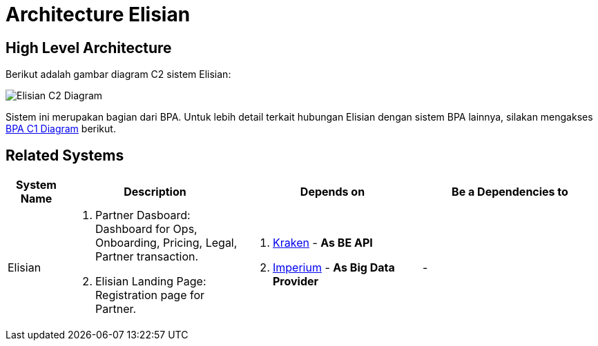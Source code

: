 = Architecture Elisian

== High Level Architecture

Berikut adalah gambar diagram C2 sistem Elisian:

image::./images-elisian/elisian-c2-diagram.png[Elisian C2 Diagram]

Sistem ini merupakan bagian dari BPA. Untuk lebih detail terkait hubungan Elisian dengan sistem BPA lainnya, silakan mengakses <<../../../../../Divisions/Meet-Our-Divisions/Technology/Engineering/Alterra-Systems-C1-Diagram/BPA-C1-Diagram.adoc#,BPA C1 Diagram>> berikut.

== Related Systems

[cols="10%,30%,30%,30%",frame=all, grid=all]
|===
^.^h| *System Name* 
^.^h| *Description* 
^.^h| *Depends on* 
^.^h| *Be a Dependencies to*

|Elisian
a|1. Partner Dasboard: Dashboard for Ops, Onboarding, Pricing, Legal, Partner transaction.
2. Elisian Landing Page: Registration page for Partner.
a|1. link:../Kraken/index.adoc[Kraken] - *As BE API*
2. link:../Imperium/index,adoc[Imperium] - *As Big Data Provider*
| -
|===